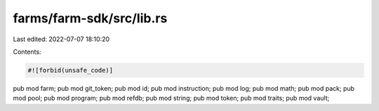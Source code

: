 farms/farm-sdk/src/lib.rs
=========================

Last edited: 2022-07-07 18:10:20

Contents:

.. code-block:: rs

    #![forbid(unsafe_code)]

pub mod farm;
pub mod git_token;
pub mod id;
pub mod instruction;
pub mod log;
pub mod math;
pub mod pack;
pub mod pool;
pub mod program;
pub mod refdb;
pub mod string;
pub mod token;
pub mod traits;
pub mod vault;


